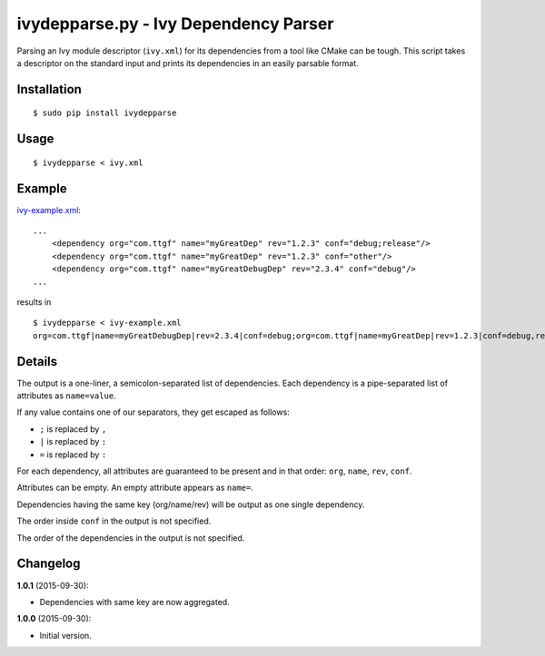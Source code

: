 ivydepparse.py - Ivy Dependency Parser
======================================

Parsing an Ivy module descriptor (``ivy.xml``) for its dependencies from
a tool like CMake can be tough. This script takes a descriptor on the
standard input and prints its dependencies in an easily parsable format.

Installation
------------

::

    $ sudo pip install ivydepparse

Usage
-----

::

    $ ivydepparse < ivy.xml

Example
-------

`ivy-example.xml <ivy-example.xml>`_:

::

    ...
        <dependency org="com.ttgf" name="myGreatDep" rev="1.2.3" conf="debug;release"/>
        <dependency org="com.ttgf" name="myGreatDep" rev="1.2.3" conf="other"/>
        <dependency org="com.ttgf" name="myGreatDebugDep" rev="2.3.4" conf="debug"/>
    ...

results in

::

    $ ivydepparse < ivy-example.xml
    org=com.ttgf|name=myGreatDebugDep|rev=2.3.4|conf=debug;org=com.ttgf|name=myGreatDep|rev=1.2.3|conf=debug,release,other

Details
-------

The output is a one-liner, a semicolon-separated list of dependencies.
Each dependency is a pipe-separated list of attributes as
``name=value``.

If any value contains one of our separators, they get escaped as
follows:

-  ``;`` is replaced by ``,``
-  ``|`` is replaced by ``:``
-  ``=`` is replaced by ``:``

For each dependency, all attributes are guaranteed to be present and in
that order: ``org``, ``name``, ``rev``, ``conf``.

Attributes can be empty. An empty attribute appears as ``name=``.

Dependencies having the same key (org/name/rev) will be output as one single dependency.

The order inside ``conf`` in the output is not specified.

The order of the dependencies in the output is not specified.

Changelog
---------

**1.0.1** (2015-09-30):

-  Dependencies with same key are now aggregated.

**1.0.0** (2015-09-30):

-  Initial version.
